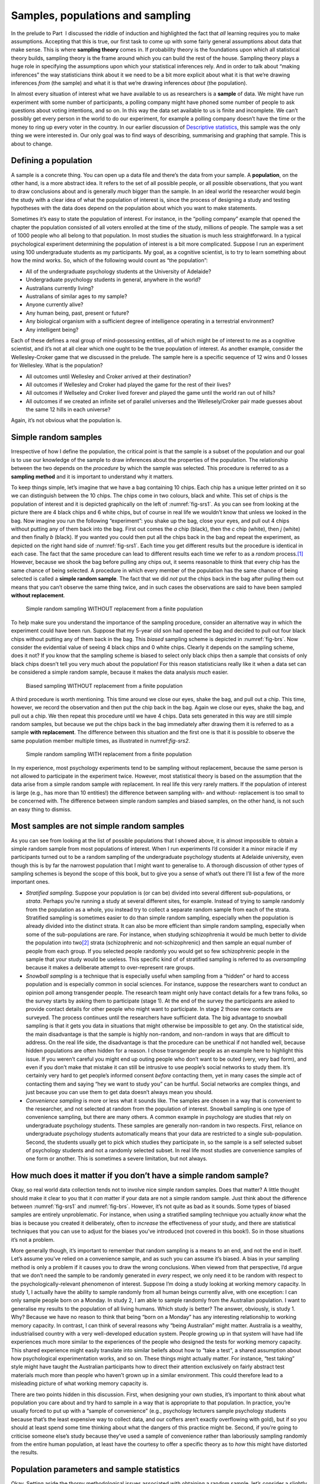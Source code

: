 .. sectionauthor:: `Danielle J. Navarro <https://djnavarro.net/>`_ and `David R. Foxcroft <https://www.davidfoxcroft.com/>`_

Samples, populations and sampling
---------------------------------

In the prelude to Part  I discussed the riddle of induction and
highlighted the fact that *all* learning requires you to make
assumptions. Accepting that this is true, our first task to come up with
some fairly general assumptions about data that make sense. This is
where **sampling theory** comes in. If probability theory is the
foundations upon which all statistical theory builds, sampling theory is
the frame around which you can build the rest of the house. Sampling
theory plays a huge role in specifying the assumptions upon which your
statistical inferences rely. And in order to talk about “making
inferences” the way statisticians think about it we need to be a bit
more explicit about what it is that we’re drawing inferences *from* (the
sample) and what it is that we’re drawing inferences *about* (the
population).

In almost every situation of interest what we have available to us as
researchers is a **sample** of data. We might have run experiment with
some number of participants, a polling company might have phoned some
number of people to ask questions about voting intentions, and so on. In
this way the data set available to us is finite and incomplete. We can’t
possibly get every person in the world to do our experiment, for example
a polling company doesn’t have the time or the money to ring up every
voter in the country. In our earlier discussion of `Descriptive statistics
<Ch04_Descriptives.html#descriptive-statistics>`__, this
sample was the only thing we were interested in. Our only goal was to
find ways of describing, summarising and graphing that sample. This is
about to change.

Defining a population
~~~~~~~~~~~~~~~~~~~~~

A sample is a concrete thing. You can open up a data file and there’s
the data from your sample. A **population**, on the other hand, is a
more abstract idea. It refers to the set of all possible people, or all
possible observations, that you want to draw conclusions about and is
generally *much* bigger than the sample. In an ideal world the
researcher would begin the study with a clear idea of what the
population of interest is, since the process of designing a study and
testing hypotheses with the data does depend on the population about
which you want to make statements.

Sometimes it’s easy to state the population of interest. For instance,
in the “polling company” example that opened the chapter the population
consisted of all voters enrolled at the time of the study, millions of
people. The sample was a set of 1000 people who all belong to that
population. In most studies the situation is much less straightforward.
In a typical psychological experiment determining the population of
interest is a bit more complicated. Suppose I run an experiment using
100 undergraduate students as my participants. My goal, as a cognitive
scientist, is to try to learn something about how the mind works. So,
which of the following would count as “the population”:

-  All of the undergraduate psychology students at the University of
   Adelaide?

-  Undergraduate psychology students in general, anywhere in the world?

-  Australians currently living?

-  Australians of similar ages to my sample?

-  Anyone currently alive?

-  Any human being, past, present or future?

-  Any biological organism with a sufficient degree of intelligence
   operating in a terrestrial environment?

-  Any intelligent being?

Each of these defines a real group of mind-possessing entities, all of
which might be of interest to me as a cognitive scientist, and it’s not
at all clear which one ought to be the true population of interest. As
another example, consider the Wellesley-Croker game that we discussed in
the prelude. The sample here is a specific sequence of 12 wins and 0
losses for Wellesley. What is the population?

-  All outcomes until Wellesley and Croker arrived at their destination?

-  All outcomes if Wellesley and Croker had played the game for the rest
   of their lives?

-  All outcomes if Wellseley and Croker lived forever and played the
   game until the world ran out of hills?

-  All outcomes if we created an infinite set of parallel universes and
   the Wellesely/Croker pair made guesses about the same 12 hills in
   each universe?

Again, it’s not obvious what the population is.

Simple random samples
~~~~~~~~~~~~~~~~~~~~~

Irrespective of how I define the population, the critical point is that
the sample is a subset of the population and our goal is to use our
knowledge of the sample to draw inferences about the properties of the
population. The relationship between the two depends on the *procedure*
by which the sample was selected. This procedure is referred to as a
**sampling method** and it is important to understand why it matters.

To keep things simple, let’s imagine that we have a bag containing 10
chips. Each chip has a unique letter printed on it so we can distinguish
between the 10 chips. The chips come in two colours, black and white.
This set of chips is the population of interest and it is depicted
graphically on the left of :numref:`fig-srs1`. As you can see from looking at
the picture there are 4 black chips and 6 white chips, but of course in real
life we wouldn’t know that unless we looked in the bag. Now imagine you run the
following “experiment”: you shake up the bag, close your eyes, and pull out 4
chips without putting any of them back into the bag. First out comes the *a*
chip (black), then the *c* chip (white), then *j* (white) and then finally *b*
(black). If you wanted you could then put all the chips back in the bag and
repeat the experiment, as depicted on the right hand side of
:numref:`fig-srs1`. Each time you get different results but the procedure is
identical in each case. The fact that the same procedure can lead to different
results each time we refer to as a *random* process.\ [#]_ However, because we
shook the bag before pulling any chips out, it seems reasonable to think that
every chip has the same chance of being selected. A procedure in which every
member of the population has the same chance of being selected is called a
**simple random sample**. The fact that we did *not* put the chips back in the
bag after pulling them out means that you can’t observe the same thing twice,
and in such cases the observations are said to have been sampled **without
replacement**.

.. ----------------------------------------------------------------------------

.. _fig-srs1:
.. figure:: ../_images/lsj_srs1.*
   :alt: Simple random sampling WITHOUT replacement from a finite population

   Simple random sampling WITHOUT replacement from a finite population
   
.. ----------------------------------------------------------------------------

To help make sure you understand the importance of the sampling procedure,
consider an alternative way in which the experiment could have been run.
Suppose that my 5-year old son had opened the bag and decided to pull out four
black chips without putting any of them back in the bag. This *biased* sampling
scheme is depicted in :numref:`fig-brs`. Now consider the evidential value of
seeing 4 black chips and 0 white chips. Clearly it depends on the sampling
scheme, does it not? If you know that the sampling scheme is biased to select
only black chips then a sample that consists of only black chips doesn’t tell
you very much about the population! For this reason statisticians really like
it when a data set can be considered a simple random sample, because it makes
the data analysis *much* easier.

.. ----------------------------------------------------------------------------

.. _fig-brs:
.. figure:: ../_images/lsj_brs.*
   :alt: Biased sampling WITHOUT replacement from a finite population

   Biased sampling WITHOUT replacement from a finite population
   
.. ----------------------------------------------------------------------------

A third procedure is worth mentioning. This time around we close our eyes,
shake the bag, and pull out a chip. This time, however, we record the
observation and then put the chip back in the bag. Again we close our eyes,
shake the bag, and pull out a chip. We then repeat this procedure until we have
4 chips. Data sets generated in this way are still simple random samples, but
because we put the chips back in the bag immediately after drawing them it is
referred to as a sample **with replacement**. The difference between this
situation and the first one is that it is possible to observe the same
population member multiple times, as illustrated in numref:`fig-srs2`.

.. ----------------------------------------------------------------------------

.. _fig-srs2:
.. figure:: ../_images/lsj_srs2.*
   :alt: Simple random sampling WITH replacement from a finite population

   Simple random sampling WITH replacement from a finite population
   
.. ----------------------------------------------------------------------------

In my experience, most psychology experiments tend to be sampling
without replacement, because the same person is not allowed to
participate in the experiment twice. However, most statistical theory is
based on the assumption that the data arise from a simple random sample
*with* replacement. In real life this very rarely matters. If the
population of interest is large (e.g., has more than 10 entities!) the
difference between sampling with- and without- replacement is too small
to be concerned with. The difference between simple random samples and
biased samples, on the other hand, is not such an easy thing to dismiss.

Most samples are not simple random samples
~~~~~~~~~~~~~~~~~~~~~~~~~~~~~~~~~~~~~~~~~~

As you can see from looking at the list of possible populations that I
showed above, it is almost impossible to obtain a simple random sample
from most populations of interest. When I run experiments I’d consider
it a minor miracle if my participants turned out to be a random sampling
of the undergraduate psychology students at Adelaide university, even
though this is by far the narrowest population that I might want to
generalise to. A thorough discussion of other types of sampling schemes
is beyond the scope of this book, but to give you a sense of what’s out
there I’ll list a few of the more important ones.

-  *Stratified sampling*. Suppose your population is (or can be) divided
   into several different sub-populations, or *strata*. Perhaps you’re
   running a study at several different sites, for example. Instead of
   trying to sample randomly from the population as a whole, you instead
   try to collect a separate random sample from each of the strata.
   Stratified sampling is sometimes easier to do than simple random
   sampling, especially when the population is already divided into the
   distinct strata. It can also be more efficient than simple random
   sampling, especially when some of the sub-populations are rare. For
   instance, when studying schizophrenia it would be much better to
   divide the population into two\ [#]_ strata (schizophrenic and
   not-schizophrenic) and then sample an equal number of people from
   each group. If you selected people randomly you would get so few
   schizophrenic people in the sample that your study would be useless.
   This specific kind of of stratified sampling is referred to as
   *oversampling* because it makes a deliberate attempt to
   over-represent rare groups.

-  *Snowball sampling* is a technique that is especially useful when
   sampling from a “hidden” or hard to access population and is
   especially common in social sciences. For instance, suppose the
   researchers want to conduct an opinion poll among transgender people.
   The research team might only have contact details for a few trans
   folks, so the survey starts by asking them to participate (stage 1).
   At the end of the survey the participants are asked to provide
   contact details for other people who might want to participate. In
   stage 2 those new contacts are surveyed. The process continues until
   the researchers have sufficient data. The big advantage to snowball
   sampling is that it gets you data in situations that might otherwise
   be impossible to get any. On the statistical side, the main
   disadvantage is that the sample is highly non-random, and non-random
   in ways that are difficult to address. On the real life side, the
   disadvantage is that the procedure can be unethical if not handled
   well, because hidden populations are often hidden for a reason. I
   chose transgender people as an example here to highlight this issue.
   If you weren’t careful you might end up outing people who don’t want
   to be outed (very, very bad form), and even if you don’t make that
   mistake it can still be intrusive to use people’s social networks to
   study them. It’s certainly very hard to get people’s informed consent
   *before* contacting them, yet in many cases the simple act of
   contacting them and saying “hey we want to study you” can be hurtful.
   Social networks are complex things, and just because you can use them
   to get data doesn’t always mean you should.

-  *Convenience sampling* is more or less what it sounds like. The
   samples are chosen in a way that is convenient to the researcher, and
   not selected at random from the population of interest. Snowball
   sampling is one type of convenience sampling, but there are many
   others. A common example in psychology are studies that rely on
   undergraduate psychology students. These samples are generally
   non-random in two respects. First, reliance on undergraduate
   psychology students automatically means that your data are restricted
   to a single sub-population. Second, the students usually get to pick
   which studies they participate in, so the sample is a self selected
   subset of psychology students and not a randomly selected subset. In
   real life most studies are convenience samples of one form or
   another. This is sometimes a severe limitation, but not always.

How much does it matter if you don’t have a simple random sample?
~~~~~~~~~~~~~~~~~~~~~~~~~~~~~~~~~~~~~~~~~~~~~~~~~~~~~~~~~~~~~~~~~

Okay, so real world data collection tends not to involve nice simple
random samples. Does that matter? A little thought should make it clear
to you that it *can* matter if your data are not a simple random sample.
Just think about the difference between :numref:`fig-srs1` and 
:numref:`fig-brs`.
However, it’s not quite as bad as it sounds. Some types of biased
samples are entirely unproblematic. For instance, when using a
stratified sampling technique you actually *know* what the bias is
because you created it deliberately, often to *increase* the
effectiveness of your study, and there are statistical techniques that
you can use to adjust for the biases you’ve introduced (not covered in
this book!). So in those situations it’s not a problem.

More generally though, it’s important to remember that random sampling
is a means to an end, and not the end in itself. Let’s assume you’ve
relied on a convenience sample, and as such you can assume it’s biased.
A bias in your sampling method is only a problem if it causes you to
draw the wrong conclusions. When viewed from that perspective, I’d argue
that we don’t need the sample to be randomly generated in *every*
respect, we only need it to be random with respect to the
psychologically-relevant phenomenon of interest. Suppose I’m doing a
study looking at working memory capacity. In study 1, I actually have
the ability to sample randomly from all human beings currently alive,
with one exception: I can only sample people born on a Monday. In study
2, I am able to sample randomly from the Australian population. I want
to generalise my results to the population of all living humans. Which
study is better? The answer, obviously, is study 1. Why? Because we have
no reason to think that being “born on a Monday” has any interesting
relationship to working memory capacity. In contrast, I can think of
several reasons why “being Australian” might matter. Australia is a
wealthy, industrialised country with a very well-developed education
system. People growing up in that system will have had life experiences
much more similar to the experiences of the people who designed the
tests for working memory capacity. This shared experience might easily
translate into similar beliefs about how to “take a test”, a shared
assumption about how psychological experimentation works, and so on.
These things might actually matter. For instance, “test taking” style
might have taught the Australian participants how to direct their
attention exclusively on fairly abstract test materials much more than
people who haven’t grown up in a similar environment. This could
therefore lead to a misleading picture of what working memory capacity
is.

There are two points hidden in this discussion. First, when designing
your own studies, it’s important to think about what population you care
about and try hard to sample in a way that is appropriate to that
population. In practice, you’re usually forced to put up with a “sample
of convenience” (e.g., psychology lecturers sample psychology students
because that’s the least expensive way to collect data, and our coffers
aren’t exactly overflowing with gold), but if so you should at least
spend some time thinking about what the dangers of this practice might
be. Second, if you’re going to criticise someone else’s study because
they’ve used a sample of convenience rather than laboriously sampling
randomly from the entire human population, at least have the courtesy to
offer a specific theory as to *how* this might have distorted the
results.

Population parameters and sample statistics
~~~~~~~~~~~~~~~~~~~~~~~~~~~~~~~~~~~~~~~~~~~

Okay. Setting aside the thorny methodological issues associated with
obtaining a random sample, let’s consider a slightly different issue. Up
to this point we have been talking about populations the way a scientist
might. To a psychologist a population might be a group of people. To an
ecologist a population might be a group of bears. In most cases the
populations that scientists care about are concrete things that actually
exist in the real world. Statisticians, however, are a funny lot. On the
one hand, they *are* interested in real world data and real science in
the same way that scientists are. On the other hand, they also operate
in the realm of pure abstraction in the way that mathematicians do. As a
consequence, statistical theory tends to be a bit abstract in how a
population is defined. In much the same way that psychological
researchers operationalise our abstract theoretical ideas in terms of
concrete measurements (Section `Introduction to psychological measurement
<Ch02_StudyDesign_1.html#introduction-to-psychological-measurement>`__),
statisticians operationalise the concept of a “population” in terms of
mathematical objects that they know how to work with. You’ve already come
across these objects in Chapter `Introduction to probability 
<Ch07_Probability.html#introduction-to-probability>`__.
They’re called probability distributions.

The idea is quite simple. Let’s say we’re talking about IQ scores. To a
psychologist the population of interest is a group of actual humans who
have IQ scores. A statistician “simplifies” this by operationally
defining the population as the probability distribution depicted in the left
panel of :numref:`fig-IQ_Pop_Smp`. IQ tests are designed so that
the average IQ is 100, the standard deviation of IQ scores is 15, and
the distribution of IQ scores is normal. These values are referred to as
the **population parameters** because they are characteristics of the
entire population. That is, we say that the population mean *µ* is 100
and the population standard deviation *σ* is 15.

.. ----------------------------------------------------------------------------

.. _fig-IQ_Pop_Smp:
.. figure:: ../_images/lsj_IQ_Pop_Smp.*
   :alt: Population distribution of IQ and two samples with N=100 and N=10,000 

   The population distribution of IQ scores (left panel) and two samples drawn
   randomly from it: In the middle panel, we have a sample of 100 observations,
   and in the right panel, we have a sample of 10,000 observations.
   
.. ----------------------------------------------------------------------------

Now suppose I run an experiment. I select 100 people at random and
administer an IQ test, giving me a simple random sample from the
population. My sample would consist of a collection of numbers like
this:

.. code-block:: text

   106 101 98 80 74 ... 107 72 100

Each of these IQ scores is sampled from a normal distribution with mean 100 and
standard deviation 15. So if I plot a histogram of the sample I get something
like the one shown in the middle panel of :numref:`fig-IQ_Pop_Smp`. As you can
see, the histogram is *roughly* the right shape but it’s a very crude
approximation to the true population distribution shown in the left panel of
:numref:`fig-IQ_Pop_Smp`. When I calculate the mean of my sample, I get a
number that is fairly close to the population mean 100 but not identical. In
this case, it turns out that the people in my sample have a mean IQ of 98.5,
and the standard deviation of their IQ scores is 15.9. These **sample
statistics** are properties of my data set, and although they are fairly
similar to the true population values they are not the same. In general, sample
statistics are the things you can calculate from your data set and the
population parameters are the things you want to learn about. Later on in this
chapter I’ll talk about how you can estimate population parameters using your
sample statistics (`Estimating means and standard deviations
<Ch08_Estimation_4.html#estimating-population-parameters>`__) and how to
work out how confident you are in your estimates (`Estimating a confidence
interval <Ch08_Estimation_5.html#estimating-a-confidence-interval>`__) but
before we get to that there’s a few more ideas in sampling theory that you
need to know about.

------

.. [#]
   The proper mathematical definition of randomness is extraordinarily
   technical, and way beyond the scope of this book. We’ll be
   non-technical here and say that a process has an element of
   randomness to it whenever it is possible to repeat the process and
   get different answers each time.

.. [#]
   Nothing in life is that simple. There’s not an obvious division of
   people into binary categories like “schizophrenic” and “not
   schizophrenic”. But this isn’t a clinical psychology text so please
   forgive me a few simplifications here and there.

